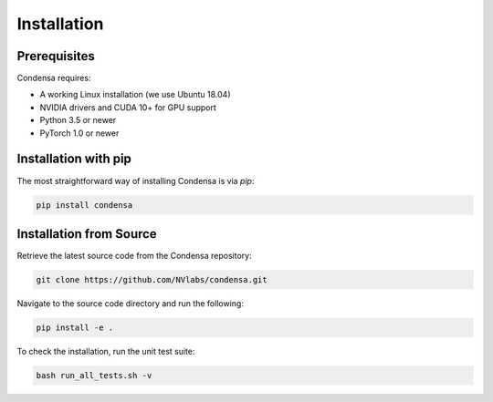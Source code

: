 Installation
============

Prerequisites
-------------

Condensa requires:

* A working Linux installation (we use Ubuntu 18.04)
* NVIDIA drivers and CUDA 10+ for GPU support
* Python 3.5 or newer
* PyTorch 1.0 or newer

Installation with pip
---------------------

The most straightforward way of installing Condensa is via `pip`:

.. code-block:: bash

    pip install condensa

Installation from Source
------------------------

Retrieve the latest source code from the Condensa repository:

.. code-block:: bash

   git clone https://github.com/NVlabs/condensa.git

Navigate to the source code directory and run the following:

.. code-block:: bash

   pip install -e .

To check the installation, run the unit test suite:

.. code-block:: bash

   bash run_all_tests.sh -v
